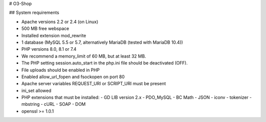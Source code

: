 # O3-Shop

## System requirements

- Apache versions 2.2 or 2.4 (on Linux)
- 500 MB free webspace
- Installed extension mod_rewrite
- 1 database (MySQL 5.5 or 5.7, alternatively MariaDB (tested with MariaDB 10.4))
- PHP versions 8.0, 8.1 or 7.4
- We recommend a memory_limit of 60 MB, but at least 32 MB.
- The PHP setting session.auto_start in the php.ini file should be deactivated (OFF).
- File uploads should be enabled in PHP
- Enabled allow_url_fopen and fsockopen on port 80
- Apache server variables REQUEST_URI or SCRIPT_URI must be present
- ini_set allowed
- PHP extensions that must be installed:
  - GD LIB version 2.x
  - PDO_MySQL
  - BC Math
  - JSON
  - iconv
  - tokenizer
  - mbstring
  - cURL
  - SOAP
  - DOM
- openssl >= 1.0.1
